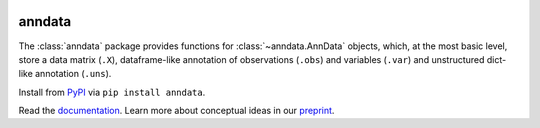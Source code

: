 |Docs| |PyPI| |Build Status| |Coverage|

.. |Docs| image:: https://readthedocs.org/projects/scanpy/badge/?version=latest
   :target: https://scanpy.readthedocs.io
.. |PyPI| image:: https://badge.fury.io/py/anndata.svg
   :target: https://pypi.python.org/pypi/anndata
.. |Build Status| image:: https://travis-ci.org/theislab/anndata.svg?branch=master
   :target: https://travis-ci.org/theislab/anndata
.. |Coverage| image:: https://codecov.io/gh/theislab/anndata/branch/master/graph/badge.svg
   :target: https://codecov.io/gh/theislab/anndata

anndata
=======

The :class:`anndata` package provides functions for :class:`~anndata.AnnData`
objects, which, at the most basic level, store a data matrix (``.X``),
dataframe-like annotation of observations (``.obs``) and variables (``.var``)
and unstructured dict-like annotation (``.uns``).

Install from `PyPI <https://pypi.python.org/pypi/anndata/>`__ via ``pip install anndata``.

Read the `documentation <https://anndata.readthedocs.io>`_. Learn more about conceptual ideas in our `preprint <https://doi.org/10.1101/174029>`_.




